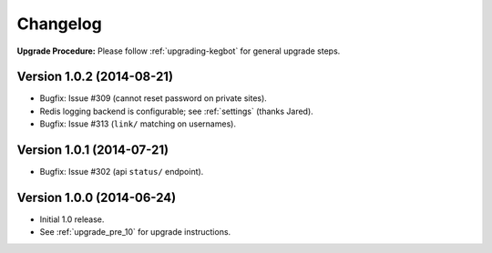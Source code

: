 .. _changelog:

Changelog
=========

**Upgrade Procedure:** Please follow :ref:`upgrading-kegbot` for general upgrade steps.

Version 1.0.2 (2014-08-21)
--------------------------
* Bugfix: Issue #309 (cannot reset password on private sites).
* Redis logging backend is configurable; see :ref:`settings` (thanks Jared).
* Bugfix: Issue #313 (``link/`` matching on usernames).

Version 1.0.1 (2014-07-21)
--------------------------
* Bugfix: Issue #302 (api ``status/`` endpoint).

Version 1.0.0 (2014-06-24)
--------------------------
* Initial 1.0 release.
* See :ref:`upgrade_pre_10` for upgrade instructions.